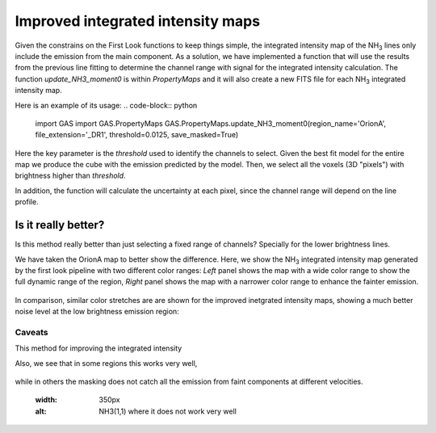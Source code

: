 ##################################
Improved integrated intensity maps
##################################

Given the constrains on the First Look functions to keep things simple, the integrated intensity map of the NH\ :sub:`3` lines only include the emission from the main component.
As a solution, we have implemented a function that will use the results from the previous line fitting to determine the channel range with signal for the integrated intensity calculation.
The function `update_NH3_moment0` is within `PropertyMaps` and it will also create a new FITS file for each NH\ :sub:`3` integrated intensity map.

Here is an example of its usage:
.. code-block:: python
    import GAS
    import GAS.PropertyMaps
    GAS.PropertyMaps.update_NH3_moment0(region_name='OrionA', file_extension='_DR1', threshold=0.0125, save_masked=True)

Here the key parameter is the `threshold` used to identify the channels to select. Given the best fit model for the entire map we produce the cube with the emission predicted by the model. Then, we select all the voxels (3D "pixels") with brightness higher than `threshold`.

In addition, the function will calculate the uncertainty at each pixel, since the channel range will depend on the line profile.

********************
Is it really better?
********************

Is this method really better than just selecting a fixed range of channels? Specially for the lower brightness lines. 

We have taken the OrionA map to better show the difference. Here, we show the NH\ :sub:`3` integrated intensity map generated by the first look pipeline with two different color ranges: *Left* panel shows the map with a wide color range to show the full dynamic range of the region, *Right* panel shows the map with a narrower color range to enhance the fainter emission.

  .. figure:: figures/OrionA_NH3_11_TdV_FL.png
   :width: 350px
   :alt: TdV NH3(1,1) First Look
   
In comparison, similar color stretches are are shown for the improved inetgrated intensity maps, showing a much better noise level at the low brightness emission region:

  .. figure:: figures/OrionA_NH3_11_TdV_QA.png
   :width: 350px
   :alt: TdV NH3(1,1) Improved maps

Caveats
=======

This method for improving the integrated intensity 

Also, we see that in some regions this works very well,

  .. figure:: figures/OrionA_compare_spectra_pos0.png
   :width: 350px
   :alt: NH3(1,1) where it works


while in others the masking does not catch all the emission from faint components at different velocities.

   .. figure:: figures/OrionA_compare_spectra_pos1.png
   :width: 350px
   :alt: NH3(1,1) where it does not work very well
